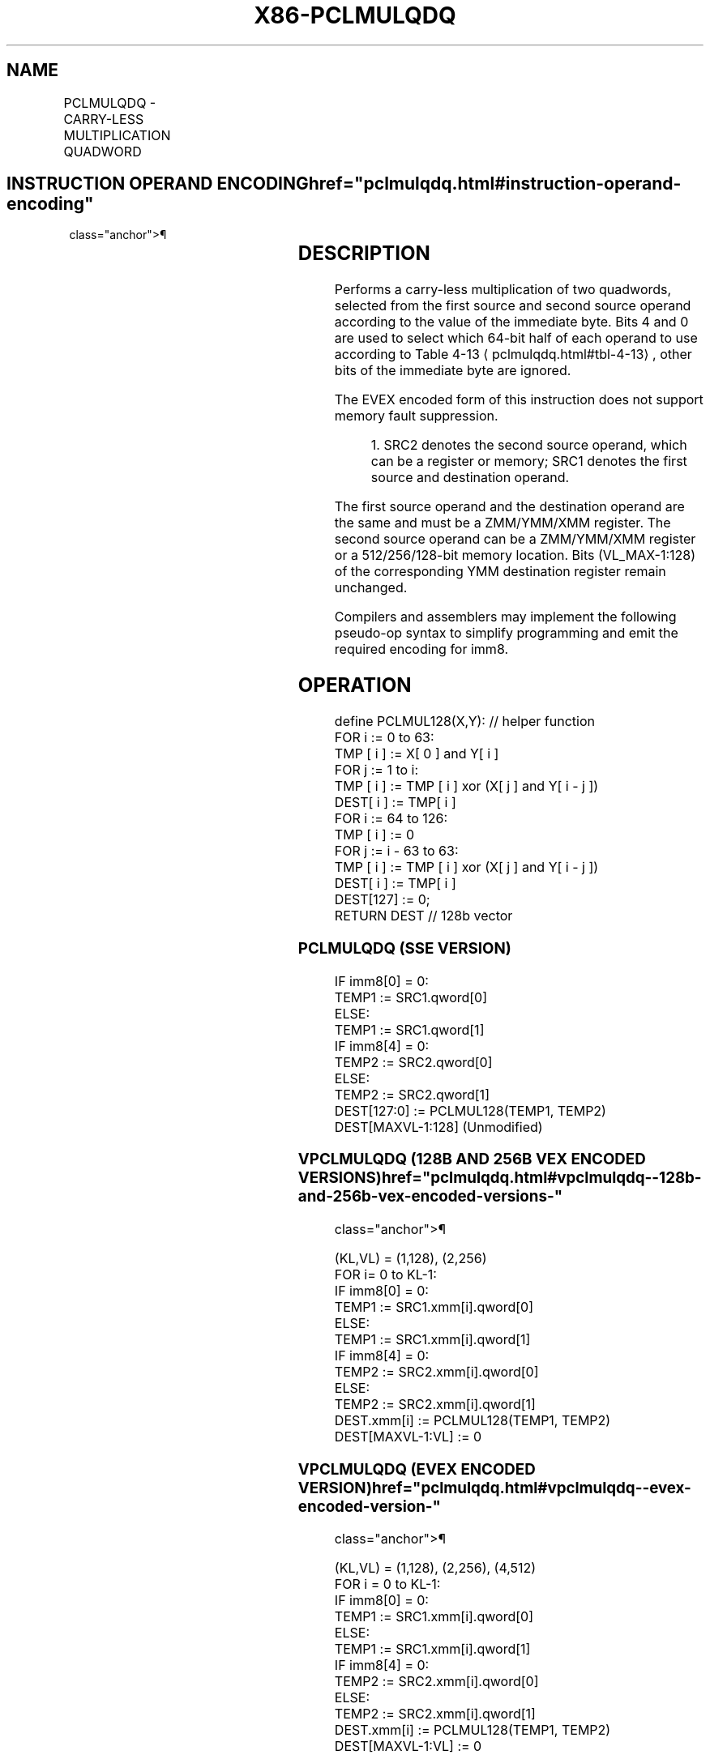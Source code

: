 '\" t
.nh
.TH "X86-PCLMULQDQ" "7" "December 2023" "Intel" "Intel x86-64 ISA Manual"
.SH NAME
PCLMULQDQ - CARRY-LESS MULTIPLICATION QUADWORD
.TS
allbox;
l l l l l 
l l l l l .
\fBOpcode/Instruction\fP	\fBOp/En\fP	\fB64/32 bit Mode Support\fP	\fBCPUID Feature Flag\fP	\fBDescription\fP
T{
66 0F 3A 44 /r ib PCLMULQDQ xmm1, xmm2/m128, imm8
T}	A	V/V	PCLMULQDQ	T{
Carry-less multiplication of one quadword of xmm1 by one quadword of xmm2/m128, stores the 128-bit result in xmm1. The immediate is used to determine which quadwords of xmm1 and xmm2/m128 should be used.
T}
T{
VEX.128.66.0F3A.WIG 44 /r ib VPCLMULQDQ xmm1, xmm2, xmm3/m128, imm8
T}	B	V/V	PCLMULQDQ AVX	T{
Carry-less multiplication of one quadword of xmm2 by one quadword of xmm3/m128, stores the 128-bit result in xmm1. The immediate is used to determine which quadwords of xmm2 and xmm3/m128 should be used.
T}
T{
VEX.256.66.0F3A.WIG 44 /r /ib VPCLMULQDQ ymm1, ymm2, ymm3/m256, imm8
T}	B	V/V	VPCLMULQDQ AVX	T{
Carry-less multiplication of one quadword of ymm2 by one quadword of ymm3/m256, stores the 128-bit result in ymm1. The immediate is used to determine which quadwords of ymm2 and ymm3/m256 should be used.
T}
T{
EVEX.128.66.0F3A.WIG 44 /r /ib VPCLMULQDQ xmm1, xmm2, xmm3/m128, imm8
T}	C	V/V	VPCLMULQDQ AVX512VL	T{
Carry-less multiplication of one quadword of xmm2 by one quadword of xmm3/m128, stores the 128-bit result in xmm1. The immediate is used to determine which quadwords of xmm2 and xmm3/m128 should be used.
T}
T{
EVEX.256.66.0F3A.WIG 44 /r /ib VPCLMULQDQ ymm1, ymm2, ymm3/m256, imm8
T}	C	V/V	VPCLMULQDQ AVX512VL	T{
Carry-less multiplication of one quadword of ymm2 by one quadword of ymm3/m256, stores the 128-bit result in ymm1. The immediate is used to determine which quadwords of ymm2 and ymm3/m256 should be used.
T}
T{
EVEX.512.66.0F3A.WIG 44 /r /ib VPCLMULQDQ zmm1, zmm2, zmm3/m512, imm8
T}	C	V/V	VPCLMULQDQ AVX512F	T{
Carry-less multiplication of one quadword of zmm2 by one quadword of zmm3/m512, stores the 128-bit result in zmm1. The immediate is used to determine which quadwords of zmm2 and zmm3/m512 should be used.
T}
.TE

.SH INSTRUCTION OPERAND ENCODING  href="pclmulqdq.html#instruction-operand-encoding"
class="anchor">¶

.TS
allbox;
l l l l l l 
l l l l l l .
\fBOp/En\fP	\fBTuple\fP	\fBOperand 1\fP	\fBOperand 2\fP	\fBOperand 3\fP	\fBOperand 4\fP
A	N/A	ModRM:reg (r, w)	ModRM:r/m (r)	imm8	N/A
B	N/A	ModRM:reg (w)	VEX.vvvv (r)	ModRM:r/m (r)	imm8
C	Full Mem	ModRM:reg (w)	EVEX.vvvv (r)	ModRM:r/m (r)	imm8 (r)
.TE

.SH DESCRIPTION
Performs a carry-less multiplication of two quadwords, selected from the
first source and second source operand according to the value of the
immediate byte. Bits 4 and 0 are used to select which 64-bit half of
each operand to use according to Table 4-13
\[la]pclmulqdq.html#tbl\-4\-13\[ra],
other bits of the immediate byte are ignored.

.PP
The EVEX encoded form of this instruction does not support memory fault
suppression.

.PP
.RS

.PP
1\&. SRC2 denotes the second source operand, which can be a register or
memory; SRC1 denotes the first source and destination operand.

.RE

.PP
The first source operand and the destination operand are the same and
must be a ZMM/YMM/XMM register. The second source operand can be a
ZMM/YMM/XMM register or a 512/256/128-bit memory location. Bits
(VL_MAX-1:128) of the corresponding YMM destination register remain
unchanged.

.PP
Compilers and assemblers may implement the following pseudo-op syntax to
simplify programming and emit the required encoding for imm8.

.SH OPERATION
.EX
define PCLMUL128(X,Y): // helper function
    FOR i := 0 to 63:
        TMP [ i ] := X[ 0 ] and Y[ i ]
        FOR j := 1 to i:
            TMP [ i ] := TMP [ i ] xor (X[ j ] and Y[ i - j ])
        DEST[ i ] := TMP[ i ]
    FOR i := 64 to 126:
        TMP [ i ] := 0
        FOR j := i - 63 to 63:
            TMP [ i ] := TMP [ i ] xor (X[ j ] and Y[ i - j ])
        DEST[ i ] := TMP[ i ]
    DEST[127] := 0;
    RETURN DEST // 128b vector
.EE

.SS PCLMULQDQ (SSE VERSION)
.EX
IF imm8[0] = 0:
    TEMP1 := SRC1.qword[0]
ELSE:
    TEMP1 := SRC1.qword[1]
IF imm8[4] = 0:
    TEMP2 := SRC2.qword[0]
ELSE:
    TEMP2 := SRC2.qword[1]
DEST[127:0] := PCLMUL128(TEMP1, TEMP2)
DEST[MAXVL-1:128] (Unmodified)
.EE

.SS VPCLMULQDQ (128B AND 256B VEX ENCODED VERSIONS)  href="pclmulqdq.html#vpclmulqdq--128b-and-256b-vex-encoded-versions-"
class="anchor">¶

.EX
(KL,VL) = (1,128), (2,256)
FOR i= 0 to KL-1:
    IF imm8[0] = 0:
        TEMP1 := SRC1.xmm[i].qword[0]
    ELSE:
        TEMP1 := SRC1.xmm[i].qword[1]
    IF imm8[4] = 0:
        TEMP2 := SRC2.xmm[i].qword[0]
    ELSE:
        TEMP2 := SRC2.xmm[i].qword[1]
    DEST.xmm[i] := PCLMUL128(TEMP1, TEMP2)
DEST[MAXVL-1:VL] := 0
.EE

.SS VPCLMULQDQ (EVEX ENCODED VERSION)  href="pclmulqdq.html#vpclmulqdq--evex-encoded-version-"
class="anchor">¶

.EX
(KL,VL) = (1,128), (2,256), (4,512)
FOR i = 0 to KL-1:
    IF imm8[0] = 0:
        TEMP1 := SRC1.xmm[i].qword[0]
    ELSE:
        TEMP1 := SRC1.xmm[i].qword[1]
    IF imm8[4] = 0:
        TEMP2 := SRC2.xmm[i].qword[0]
    ELSE:
        TEMP2 := SRC2.xmm[i].qword[1]
    DEST.xmm[i] := PCLMUL128(TEMP1, TEMP2)
DEST[MAXVL-1:VL] := 0
.EE

.SH INTEL C/C++ COMPILER INTRINSIC EQUIVALENT  href="pclmulqdq.html#intel-c-c++-compiler-intrinsic-equivalent"
class="anchor">¶

.EX
(V)PCLMULQDQ __m128i _mm_clmulepi64_si128 (__m128i, __m128i, const int)

VPCLMULQDQ __m256i _mm256_clmulepi64_epi128(__m256i, __m256i, const int);

VPCLMULQDQ __m512i _mm512_clmulepi64_epi128(__m512i, __m512i, const int);
.EE

.SH SIMD FLOATING-POINT EXCEPTIONS  href="pclmulqdq.html#simd-floating-point-exceptions"
class="anchor">¶

.PP
None.

.SH OTHER EXCEPTIONS
See Table 2-21, “Type 4 Class
Exception Conditions,” additionally:

.TS
allbox;
l l 
l l .
\fB\fP	\fB\fP
#UD	If VEX.L = 1.
.TE

.PP
EVEX-encoded: See Table 2-50, “Type
E4NF Class Exception Conditions.”

.SH COLOPHON
This UNOFFICIAL, mechanically-separated, non-verified reference is
provided for convenience, but it may be
incomplete or
broken in various obvious or non-obvious ways.
Refer to Intel® 64 and IA-32 Architectures Software Developer’s
Manual
\[la]https://software.intel.com/en\-us/download/intel\-64\-and\-ia\-32\-architectures\-sdm\-combined\-volumes\-1\-2a\-2b\-2c\-2d\-3a\-3b\-3c\-3d\-and\-4\[ra]
for anything serious.

.br
This page is generated by scripts; therefore may contain visual or semantical bugs. Please report them (or better, fix them) on https://github.com/MrQubo/x86-manpages.
